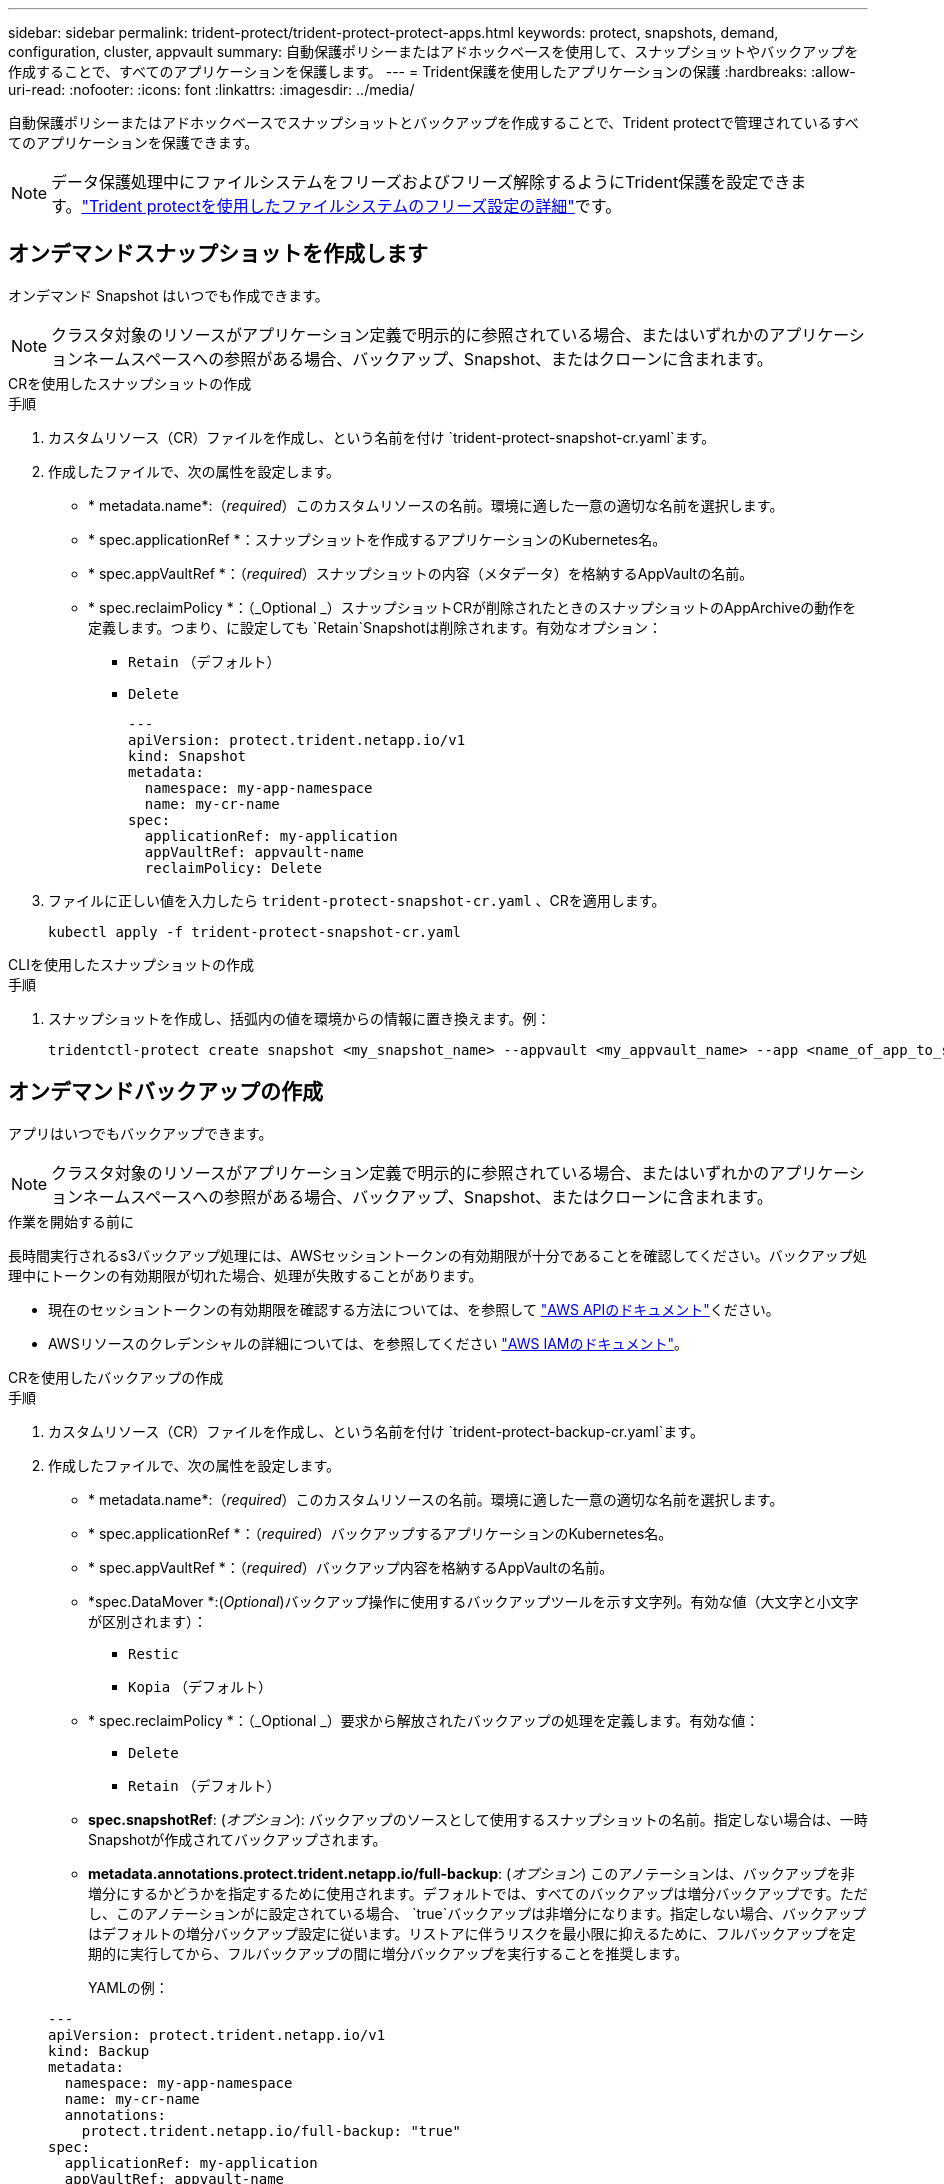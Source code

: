 ---
sidebar: sidebar 
permalink: trident-protect/trident-protect-protect-apps.html 
keywords: protect, snapshots, demand, configuration, cluster, appvault 
summary: 自動保護ポリシーまたはアドホックベースを使用して、スナップショットやバックアップを作成することで、すべてのアプリケーションを保護します。 
---
= Trident保護を使用したアプリケーションの保護
:hardbreaks:
:allow-uri-read: 
:nofooter: 
:icons: font
:linkattrs: 
:imagesdir: ../media/


[role="lead"]
自動保護ポリシーまたはアドホックベースでスナップショットとバックアップを作成することで、Trident protectで管理されているすべてのアプリケーションを保護できます。


NOTE: データ保護処理中にファイルシステムをフリーズおよびフリーズ解除するようにTrident保護を設定できます。link:trident-protect-requirements.html#protecting-data-with-kubevirt-vms["Trident protectを使用したファイルシステムのフリーズ設定の詳細"]です。



== オンデマンドスナップショットを作成します

オンデマンド Snapshot はいつでも作成できます。


NOTE: クラスタ対象のリソースがアプリケーション定義で明示的に参照されている場合、またはいずれかのアプリケーションネームスペースへの参照がある場合、バックアップ、Snapshot、またはクローンに含まれます。

[role="tabbed-block"]
====
.CRを使用したスナップショットの作成
--
.手順
. カスタムリソース（CR）ファイルを作成し、という名前を付け `trident-protect-snapshot-cr.yaml`ます。
. 作成したファイルで、次の属性を設定します。
+
** * metadata.name*:（_required_）このカスタムリソースの名前。環境に適した一意の適切な名前を選択します。
** * spec.applicationRef *：スナップショットを作成するアプリケーションのKubernetes名。
** * spec.appVaultRef *：（_required_）スナップショットの内容（メタデータ）を格納するAppVaultの名前。
** * spec.reclaimPolicy *：（_Optional _）スナップショットCRが削除されたときのスナップショットのAppArchiveの動作を定義します。つまり、に設定しても `Retain`Snapshotは削除されます。有効なオプション：
+
*** `Retain` （デフォルト）
*** `Delete`
+
[source, yaml]
----
---
apiVersion: protect.trident.netapp.io/v1
kind: Snapshot
metadata:
  namespace: my-app-namespace
  name: my-cr-name
spec:
  applicationRef: my-application
  appVaultRef: appvault-name
  reclaimPolicy: Delete
----




. ファイルに正しい値を入力したら `trident-protect-snapshot-cr.yaml` 、CRを適用します。
+
[source, console]
----
kubectl apply -f trident-protect-snapshot-cr.yaml
----


--
.CLIを使用したスナップショットの作成
--
.手順
. スナップショットを作成し、括弧内の値を環境からの情報に置き換えます。例：
+
[source, console]
----
tridentctl-protect create snapshot <my_snapshot_name> --appvault <my_appvault_name> --app <name_of_app_to_snapshot> -n <application_namespace>
----


--
====


== オンデマンドバックアップの作成

アプリはいつでもバックアップできます。


NOTE: クラスタ対象のリソースがアプリケーション定義で明示的に参照されている場合、またはいずれかのアプリケーションネームスペースへの参照がある場合、バックアップ、Snapshot、またはクローンに含まれます。

.作業を開始する前に
長時間実行されるs3バックアップ処理には、AWSセッショントークンの有効期限が十分であることを確認してください。バックアップ処理中にトークンの有効期限が切れた場合、処理が失敗することがあります。

* 現在のセッショントークンの有効期限を確認する方法については、を参照して https://docs.aws.amazon.com/STS/latest/APIReference/API_GetSessionToken.html["AWS APIのドキュメント"^]ください。
* AWSリソースのクレデンシャルの詳細については、を参照してください https://docs.aws.amazon.com/IAM/latest/UserGuide/id_credentials_temp_use-resources.html["AWS IAMのドキュメント"^]。


[role="tabbed-block"]
====
.CRを使用したバックアップの作成
--
.手順
. カスタムリソース（CR）ファイルを作成し、という名前を付け `trident-protect-backup-cr.yaml`ます。
. 作成したファイルで、次の属性を設定します。
+
** * metadata.name*:（_required_）このカスタムリソースの名前。環境に適した一意の適切な名前を選択します。
** * spec.applicationRef *：（_required_）バックアップするアプリケーションのKubernetes名。
** * spec.appVaultRef *：（_required_）バックアップ内容を格納するAppVaultの名前。
** *spec.DataMover *:(_Optional_)バックアップ操作に使用するバックアップツールを示す文字列。有効な値（大文字と小文字が区別されます）：
+
*** `Restic`
*** `Kopia` （デフォルト）


** * spec.reclaimPolicy *：（_Optional _）要求から解放されたバックアップの処理を定義します。有効な値：
+
*** `Delete`
*** `Retain` （デフォルト）


** *spec.snapshotRef*: (_オプション_): バックアップのソースとして使用するスナップショットの名前。指定しない場合は、一時Snapshotが作成されてバックアップされます。
** *metadata.annotations.protect.trident.netapp.io/full-backup*: (_オプション_) このアノテーションは、バックアップを非増分にするかどうかを指定するために使用されます。デフォルトでは、すべてのバックアップは増分バックアップです。ただし、このアノテーションがに設定されている場合、 `true`バックアップは非増分になります。指定しない場合、バックアップはデフォルトの増分バックアップ設定に従います。リストアに伴うリスクを最小限に抑えるために、フルバックアップを定期的に実行してから、フルバックアップの間に増分バックアップを実行することを推奨します。
+
YAMLの例：

+
[source, yaml]
----
---
apiVersion: protect.trident.netapp.io/v1
kind: Backup
metadata:
  namespace: my-app-namespace
  name: my-cr-name
  annotations:
    protect.trident.netapp.io/full-backup: "true"
spec:
  applicationRef: my-application
  appVaultRef: appvault-name
  dataMover: Kopia
----


. ファイルに正しい値を入力したら `trident-protect-backup-cr.yaml` 、CRを適用します。
+
[source, console]
----
kubectl apply -f trident-protect-backup-cr.yaml
----


--
.CLIを使用したバックアップの作成
--
.手順
. バックアップを作成します。角かっこ内の値は、使用している環境の情報に置き換えます。例：
+
[source, console]
----
tridentctl-protect create backup <my_backup_name> --appvault <my-vault-name> --app <name_of_app_to_back_up> --data-mover <Kopia_or_Restic> -n <application_namespace>
----
+
オプションで、フラグを使用して、バックアップを非増分にするかどうかを指定できます `--full-backup`。デフォルトでは、すべてのバックアップは増分バックアップです。このフラグを使用すると、バックアップは非増分になります。リストアに伴うリスクを最小限に抑えるために、フルバックアップを定期的に実行してから、フルバックアップの間に増分バックアップを実行することを推奨します。



--
====


== データ保護スケジュールを作成

保護ポリシーは、定義されたスケジュールでスナップショット、バックアップ、またはその両方を作成することによってアプリを保護します。スナップショットとバックアップを時間ごと、日ごと、週ごと、月ごとに作成するように選択でき、保持するコピーの数を指定できます。 full-backup-rule アノテーションを使用して、増分以外の完全バックアップをスケジュールできます。デフォルトでは、すべてのバックアップは増分バックアップになります。定期的に完全バックアップを実行し、その間に増分バックアップを実行すると、復元に関連するリスクを軽減できます。

[NOTE]
====
* スナップショットのスケジュールを作成するには、以下を設定します。 `backupRetention`ゼロにし、 `snapshotRetention`ゼロより大きい値にします。設定 `snapshotRetention`ゼロに設定すると、スケジュールされたバックアップではスナップショットが作成されますが、それらは一時的なものであり、バックアップが完了するとすぐに削除されます。
* クラスタ対象のリソースがアプリケーション定義で明示的に参照されている場合、またはいずれかのアプリケーションネームスペースへの参照がある場合、バックアップ、Snapshot、またはクローンに含まれます。


====
[role="tabbed-block"]
====
.CRを使用したスケジュールの作成
--
.手順
. カスタムリソース（CR）ファイルを作成し、という名前を付け `trident-protect-schedule-cr.yaml`ます。
. 作成したファイルで、次の属性を設定します。
+
** * metadata.name*:（_required_）このカスタムリソースの名前。環境に適した一意の適切な名前を選択します。
** *spec.DataMover *:(_Optional_)バックアップ操作に使用するバックアップツールを示す文字列。有効な値（大文字と小文字が区別されます）：
+
*** `Restic`
*** `Kopia` （デフォルト）


** * spec.applicationRef *：バックアップするアプリケーションのKubernetes名。
** * spec.appVaultRef *：（_required_）バックアップ内容を格納するAppVaultの名前。
** *spec.backupRetention*: 保持するバックアップの数。ゼロは、バックアップを作成しないことを示します (スナップショットのみ)。
** * spec.snapshotRetention *：保持するSnapshotの数。ゼロは、スナップショットを作成しないことを示します。
** * spec.granularity*:スケジュールを実行する頻度。指定可能な値と必須の関連フィールドは次のとおりです。
+
*** `Hourly`（指定する必要があります `spec.minute`）
*** `Daily`（指定する必要があります `spec.minute`そして `spec.hour`）
*** `Weekly`（指定する必要があります `spec.minute, spec.hour`、 そして `spec.dayOfWeek`）
*** `Monthly`（指定する必要があります `spec.minute, spec.hour`、 そして `spec.dayOfMonth`）
*** `Custom`


** *spec.dayOfMonth*: (_オプション_) スケジュールを実行する月の日付 (1 - 31)。粒度が「」に設定されている場合、このフィールドは必須です。 `Monthly` 。値は文字列として提供する必要があります。
** *spec.dayOfWeek*: (_オプション_) スケジュールを実行する曜日 (0 - 7)。値 0 または 7 は日曜日を示します。粒度が「」に設定されている場合、このフィールドは必須です。 `Weekly` 。値は文字列として提供する必要があります。
** *spec.hour*: (_オプション_) スケジュールを実行する時刻 (0 - 23)。粒度が「」に設定されている場合、このフィールドは必須です。 `Daily` 、 `Weekly` 、 または `Monthly`。値は文字列として提供する必要があります。
** *spec.minute*: (_オプション_) スケジュールを実行する分 (0 - 59)。粒度が「」に設定されている場合、このフィールドは必須です。 `Hourly` 、 `Daily` 、 `Weekly` 、 または `Monthly`。値は文字列として提供する必要があります。
** * metadata.annotations.protect.trident.netapp.io/full-backup-rule*:（_Optional_）このアノテーションは、フルバックアップのスケジュールを設定するルールを指定する場合に使用します。に設定して定期的なフルバックアップを実行することも、要件に応じてカスタマイズすることもできます `always`。たとえば、日単位を選択した場合は、フルバックアップを実行する曜日を指定できます。
+
バックアップとスナップショットのスケジュールの YAML の例:

+
[source, yaml]
----
---
apiVersion: protect.trident.netapp.io/v1
kind: Schedule
metadata:
  namespace: my-app-namespace
  name: my-cr-name
  annotations:
    protect.trident.netapp.io/full-backup-rule: "Monday,Thursday"
spec:
  dataMover: Kopia
  applicationRef: my-application
  appVaultRef: appvault-name
  backupRetention: "15"
  snapshotRetention: "15"
  granularity: Daily
  hour: "0"
  minute: "0"
----
+
スナップショットのみのスケジュールの YAML の例:

+
[source, yaml]
----
---
apiVersion: protect.trident.netapp.io/v1
kind: Schedule
metadata:
  namespace: my-app-namespace
  name: my-snapshot-schedule
spec:
  applicationRef: my-application
  appVaultRef: appvault-name
  backupRetention: "0"
  snapshotRetention: "15"
  granularity: Daily
  hour: "2"
  minute: "0"
----


. ファイルに正しい値を入力したら `trident-protect-schedule-cr.yaml` 、CRを適用します。
+
[source, console]
----
kubectl apply -f trident-protect-schedule-cr.yaml
----


--
.CLIを使用してスケジュールを作成する
--
.手順
. 保護スケジュールを作成し、角かっこ内の値を環境からの情報に置き換えます。例：
+

NOTE: を使用すると、このコマンドの詳細なヘルプ情報を表示できます `tridentctl-protect create schedule --help`。

+
[source, console]
----
tridentctl-protect create schedule <my_schedule_name> --appvault <my_appvault_name> --app <name_of_app_to_snapshot> --backup-retention <how_many_backups_to_retain> --data-mover <Kopia_or_Restic> --day-of-month <day_of_month_to_run_schedule> --day-of-week <day_of_month_to_run_schedule> --granularity <frequency_to_run> --hour <hour_of_day_to_run> --minute <minute_of_hour_to_run> --recurrence-rule <recurrence> --snapshot-retention <how_many_snapshots_to_retain> -n <application_namespace> --full-backup-rule <string>
----
+
定期的なフルバックアップのフラグをに `always`設定することも、要件に基づいてカスタマイズすることもできます `--full-backup-rule`。たとえば、日単位を選択した場合は、フルバックアップを実行する曜日を指定できます。たとえば、月曜日と木曜日にフルバックアップをスケジュールする場合に使用し `--full-backup-rule "Monday,Thursday"`ます。

+
スナップショットのみのスケジュールの場合は、 `--backup-retention 0` 0より大きい値を指定する `--snapshot-retention`。



--
====


== Snapshot を削除します

不要になったスケジュール済みまたはオンデマンドの Snapshot を削除します。

.手順
. Snapshotに関連付けられているSnapshot CRを削除します。
+
[source, console]
----
kubectl delete snapshot <snapshot_name> -n my-app-namespace
----




== バックアップを削除します

不要になったスケジュール済みまたはオンデマンドのバックアップを削除します。


NOTE: 回収ポリシーが設定されていることを確認する `Delete`オブジェクトストレージからすべてのバックアップデータを削除します。このポリシーのデフォルト設定は `Retain`偶発的なデータ損失を防ぐためです。ポリシーが変更されていない場合は、  `Delete`バックアップ データはオブジェクト ストレージに残り、手動で削除する必要があります。

.手順
. バックアップに関連付けられているバックアップCRを削除します。
+
[source, console]
----
kubectl delete backup <backup_name> -n my-app-namespace
----




== バックアップ処理のステータスの確認

コマンドラインを使用して、実行中、完了、または失敗したバックアップ処理のステータスを確認できます。

.手順
. 次のコマンドを使用してバックアップ処理のステータスを取得し、角かっこ内の値を環境の情報に置き換えます。
+
[source, console]
----
kubectl get backup -n <namespace_name> <my_backup_cr_name> -o jsonpath='{.status}'
----




== azure-anf-files NetApp（ANF）処理のバックアップとリストアを実現

Trident protectをインストールしている場合はNetApp、Trident 24.06より前に作成されたazure-lun-filesストレージクラスを使用するストレージバックエンドに対して、スペース効率に優れたバックアップおよびリストア機能を有効にすることができます。この機能はNFSv4ボリュームで機能し、容量プールから追加のスペースを消費することはありません。

.作業を開始する前に
次の点を確認します。

* Trident protectをインストールしておきます。
* Trident保護でアプリケーションを定義しました。この手順を完了するまで、このアプリケーションの保護機能は制限されます。
* ストレージバックエンドのデフォルトのストレージクラスとしてを選択しまし `azure-netapp-files` た。


.構成手順用に展開
[%collapsible]
====
. Trident 24.10にアップグレードする前にANFボリュームを作成した場合は、Tridentで次の手順を実行します。
+
.. アプリケーションに関連付けられているNetAppファイルベースの各PVのSnapshotディレクトリを有効にします。
+
[source, console]
----
tridentctl update volume <pv name> --snapshot-dir=true -n trident
----
.. 関連付けられている各PVに対してSnapshotディレクトリが有効になっていることを確認します。
+
[source, console]
----
tridentctl get volume <pv name> -n trident -o yaml | grep snapshotDir
----
+
応答：

+
[listing]
----
snapshotDirectory: "true"
----
+
Snapshotディレクトリが有効になっていない場合、Trident保護は通常のバックアップ機能を選択します。この機能は、バックアッププロセス中に一時的に容量プールのスペースを消費します。この場合は、バックアップするボリュームと同じサイズの一時ボリュームを作成するための十分なスペースが容量プールに確保されていることを確認してください。





.結果
これで、Trident保護を使用したアプリケーションのバックアップとリストアが可能になります。各PVCは、他のアプリケーションでバックアップおよびリストアに使用することもできます。

====